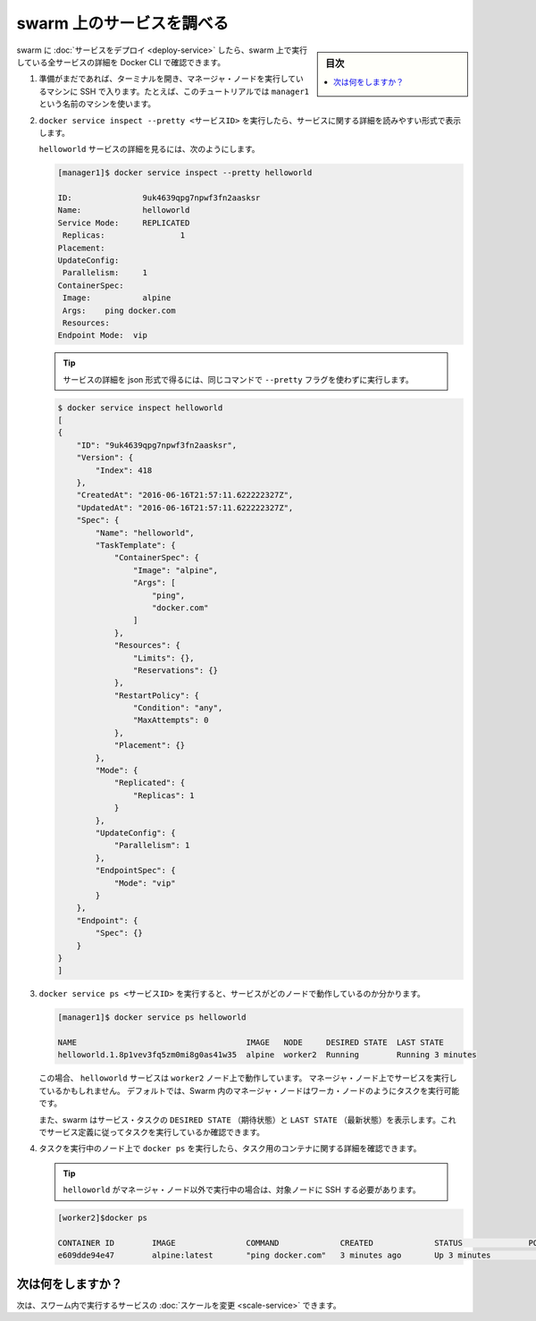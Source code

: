 .. -*- coding: utf-8 -*-
.. URL: https://docs.docker.com/engine/swarm/swarm-tutorial/inspect-service/
.. SOURCE: https://github.com/docker/docker.github.io/blob/master/engine/swarm/swarm-tutorial/inspect-service.md
   doc version: 18.09
      https://github.com/docker/docker/commits/master/engine/swarm/swarm-tutorial/inspect-service.md
.. check date: 2018/11/17
.. Commits on Nov 16, 2017 9308caf1f46c6a8ea5b32799f8fa7949f85b67b4
.. -----------------------------------------------------------------------------

.. Inspect a service on the swarm

.. _inspect-a-service-on-the-swarm:

=======================================
swarm 上のサービスを調べる
=======================================

.. sidebar:: 目次

   .. contents:: 
       :depth: 3
       :local:

.. When you have [deployed a service](deploy-service.md) to your swarm, you can use
   the Docker CLI to see details about the service running in the swarm.

swarm に :doc:`サービスをデプロイ <deploy-service>` したら、swarm 上で実行している全サービスの詳細を Docker CLI で確認できます。

.. 1.  If you haven't already, open a terminal and ssh into the machine where you
       run your manager node. For example, the tutorial uses a machine named
       `manager1`.

1. 準備がまだであれば、ターミナルを開き、マネージャ・ノードを実行しているマシンに SSH で入ります。たとえば、このチュートリアルでは ``manager1`` という名前のマシンを使います。

.. 2.  Run `docker service inspect --pretty <SERVICE-ID>` to display the details
       about a service in an easily readable format.

2. ``docker service inspect --pretty <サービスID>`` を実行したら、サービスに関する詳細を読みやすい形式で表示します。

   .. To see the details on the `helloworld` service:

   ``helloworld`` サービスの詳細を見るには、次のようにします。

   .. ```bash
      [manager1]$ docker service inspect --pretty helloworld

      ID:		9uk4639qpg7npwf3fn2aasksr
      Name:		helloworld
      Service Mode:	REPLICATED
       Replicas:		1
      Placement:
      UpdateConfig:
       Parallelism:	1
      ContainerSpec:
       Image:		alpine
       Args:	ping docker.com
      Resources:
      Endpoint Mode:  vip
      ```

   .. code-block:: bash

      [manager1]$ docker service inspect --pretty helloworld

      ID:		9uk4639qpg7npwf3fn2aasksr
      Name:		helloworld
      Service Mode:	REPLICATED
       Replicas:		1
      Placement:
      UpdateConfig:
       Parallelism:	1
      ContainerSpec:
       Image:		alpine
       Args:	ping docker.com
       Resources:
      Endpoint Mode:  vip

   .. >**Tip**: To return the service details in json format, run the same command
      without the `--pretty` flag.

   .. tip::

      サービスの詳細を json 形式で得るには、同じコマンドで ``--pretty`` フラグを使わずに実行します。

   .. ```bash
      [manager1]$ docker service inspect helloworld
      [
      {
          "ID": "9uk4639qpg7npwf3fn2aasksr",
          "Version": {
              "Index": 418
          },
          "CreatedAt": "2016-06-16T21:57:11.622222327Z",
          "UpdatedAt": "2016-06-16T21:57:11.622222327Z",
          "Spec": {
              "Name": "helloworld",
              "TaskTemplate": {
                  "ContainerSpec": {
                      "Image": "alpine",
                      "Args": [
                          "ping",
                          "docker.com"
                      ]
                  },
                  "Resources": {
                      "Limits": {},
                      "Reservations": {}
                  },
                  "RestartPolicy": {
                      "Condition": "any",
                      "MaxAttempts": 0
                  },
                  "Placement": {}
              },
              "Mode": {
                  "Replicated": {
                      "Replicas": 1
                  }
              },
              "UpdateConfig": {
                  "Parallelism": 1
              },
              "EndpointSpec": {
                  "Mode": "vip"
              }
          },
          "Endpoint": {
              "Spec": {}
          }
      }
      ]
      ```

   .. code-block:: bash

      $ docker service inspect helloworld
      [
      {
          "ID": "9uk4639qpg7npwf3fn2aasksr",
          "Version": {
              "Index": 418
          },
          "CreatedAt": "2016-06-16T21:57:11.622222327Z",
          "UpdatedAt": "2016-06-16T21:57:11.622222327Z",
          "Spec": {
              "Name": "helloworld",
              "TaskTemplate": {
                  "ContainerSpec": {
                      "Image": "alpine",
                      "Args": [
                          "ping",
                          "docker.com"
                      ]
                  },
                  "Resources": {
                      "Limits": {},
                      "Reservations": {}
                  },
                  "RestartPolicy": {
                      "Condition": "any",
                      "MaxAttempts": 0
                  },
                  "Placement": {}
              },
              "Mode": {
                  "Replicated": {
                      "Replicas": 1
                  }
              },
              "UpdateConfig": {
                  "Parallelism": 1
              },
              "EndpointSpec": {
                  "Mode": "vip"
              }
          },
          "Endpoint": {
              "Spec": {}
          }
      }
      ]

..    Run docker service ps <SERVICE-ID> to see which nodes are running the service:

3. ``docker service ps <サービスID>`` を実行すると、サービスがどのノードで動作しているのか分かります。

   .. ```bash
      [manager1]$ docker service ps helloworld

      NAME                                    IMAGE   NODE     DESIRED STATE  LAST STATE
      helloworld.1.8p1vev3fq5zm0mi8g0as41w35  alpine  worker2  Running        Running 3 minutes
      ```

   .. code-block:: bash

      [manager1]$ docker service ps helloworld

      NAME                                    IMAGE   NODE     DESIRED STATE  LAST STATE
      helloworld.1.8p1vev3fq5zm0mi8g0as41w35  alpine  worker2  Running        Running 3 minutes

   .. In this case, the one instance of the `helloworld` service is running on the
      `worker2` node. You may see the service running on your manager node. By
      default, manager nodes in a swarm can execute tasks just like worker nodes.


   この場合、 ``helloworld`` サービスは ``worker2`` ノード上で動作しています。
   マネージャ・ノード上でサービスを実行しているかもしれません。
   デフォルトでは、Swarm 内のマネージャ・ノードはワーカ・ノードのようにタスクを実行可能です。

   .. Swarm also shows you the `DESIRED STATE` and `LAST STATE` of the service
      task so you can see if tasks are running according to the service
      definition.

   また、swarm はサービス・タスクの ``DESIRED STATE`` （期待状態）と ``LAST STATE`` （最新状態）を表示します。これでサービス定義に従ってタスクを実行しているか確認できます。

.. 4.  Run `docker ps` on the node where the task is running to see details about
       the container for the task.

4. タスクを実行中のノード上で ``docker ps`` を実行したら、タスク用のコンテナに関する詳細を確認できます。

   .. >**Tip**: If `helloworld` is running on a node other than your manager node,
      you must ssh to that node.

   .. tip::

      ``helloworld`` がマネージャ・ノード以外で実行中の場合は、対象ノードに SSH する必要があります。

   .. ```bash
      [worker2]$docker ps

      CONTAINER ID        IMAGE               COMMAND             CREATED             STATUS              PORTS               NAMES
      e609dde94e47        alpine:latest       "ping docker.com"   3 minutes ago       Up 3 minutes                            helloworld.1.8p1vev3fq5zm0mi8g0as41w35
      ```

   .. code-block:: bash

      [worker2]$docker ps

      CONTAINER ID        IMAGE               COMMAND             CREATED             STATUS              PORTS               NAMES
      e609dde94e47        alpine:latest       "ping docker.com"   3 minutes ago       Up 3 minutes                            helloworld.1.8p1vev3fq5zm0mi8g0as41w35

.. What's next?

次は何をしますか？
====================

.. Next, you can [change the scale](scale-service.md) for the service running in
   the swarm.

次は、スワーム内で実行するサービスの :doc:`スケールを変更 <scale-service>` できます。

.. seealso:: 

   Inspect a service on the swarm
      https://docs.docker.com/engine/swarm/swarm-tutorial/inspect-service/
